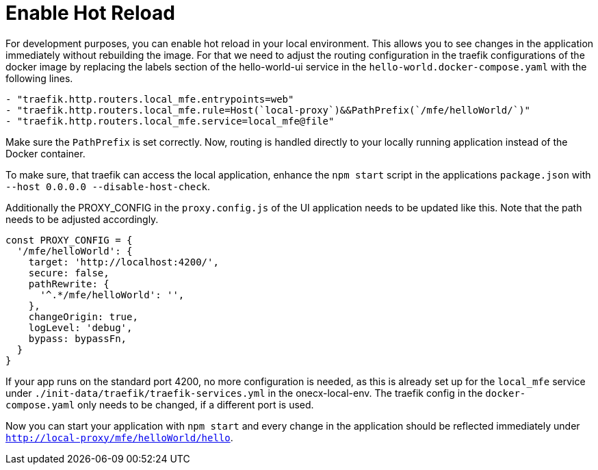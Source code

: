 [#enable-hot-reload]
= Enable Hot Reload

For development purposes, you can enable hot reload in your local environment. This allows you to see changes in the application immediately without rebuilding the image.
For that we need to adjust the routing configuration in the traefik configurations of the docker image by replacing the labels section of the hello-world-ui service in the `hello-world.docker-compose.yaml` with the following lines.

[source,yaml]
----
- "traefik.http.routers.local_mfe.entrypoints=web"
- "traefik.http.routers.local_mfe.rule=Host(`local-proxy`)&&PathPrefix(`/mfe/helloWorld/`)"
- "traefik.http.routers.local_mfe.service=local_mfe@file"
----

Make sure the `PathPrefix` is set correctly.
Now, routing is handled directly to your locally running application instead of the Docker container.

To make sure, that traefik can access the local application, enhance the `npm start` script in the applications `package.json` with `--host 0.0.0.0 --disable-host-check`.

Additionally the PROXY_CONFIG in the `proxy.config.js` of the UI application needs to be updated like this. Note that the path needs to be adjusted accordingly.

[source,javascript]
----
const PROXY_CONFIG = {
  '/mfe/helloWorld': {
    target: 'http://localhost:4200/',
    secure: false,
    pathRewrite: {
      '^.*/mfe/helloWorld': '',
    },
    changeOrigin: true,
    logLevel: 'debug',
    bypass: bypassFn,
  }
}
----

If your app runs on the standard port 4200, no more configuration is needed, as this is already set up for the `local_mfe` service under `./init-data/traefik/traefik-services.yml` in the onecx-local-env. The traefik config in the `docker-compose.yaml` only needs to be changed, if a different port is used.

Now you can start your application with `npm start` and every change in the application should be reflected immediately under `http://local-proxy/mfe/helloWorld/hello`.